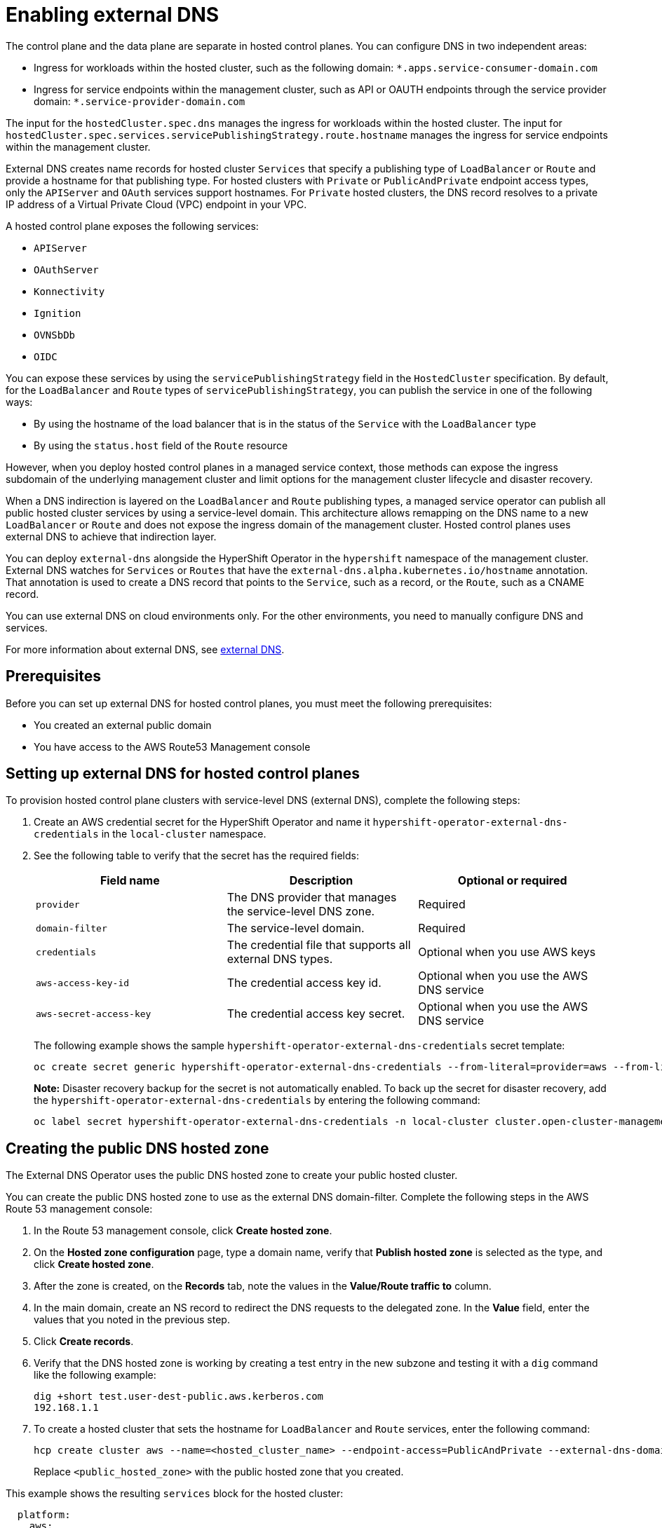 [#hosted-enable-ext-dns-aws]
= Enabling external DNS

The control plane and the data plane are separate in hosted control planes. You can configure DNS in two independent areas:

- Ingress for workloads within the hosted cluster, such as the following domain: `*.apps.service-consumer-domain.com`

- Ingress for service endpoints within the management cluster, such as API or OAUTH endpoints through the service provider domain: `*.service-provider-domain.com`

The input for the `hostedCluster.spec.dns` manages the ingress for workloads within the hosted cluster. The input for `hostedCluster.spec.services.servicePublishingStrategy.route.hostname` manages the ingress for service endpoints within the management cluster.

External DNS creates name records for hosted cluster `Services` that specify a publishing type of `LoadBalancer` or `Route` and provide a hostname for that publishing type. For hosted clusters with `Private` or `PublicAndPrivate` endpoint access types, only the `APIServer` and `OAuth` services support hostnames. For `Private` hosted clusters, the DNS record resolves to a private IP address of a Virtual Private Cloud (VPC) endpoint in your VPC.

A hosted control plane exposes the following services:

* `APIServer`
* `OAuthServer`
* `Konnectivity`
* `Ignition`
* `OVNSbDb`
* `OIDC`

You can expose these services by using the `servicePublishingStrategy` field in the `HostedCluster` specification. By default, for the `LoadBalancer` and `Route` types of `servicePublishingStrategy`, you can publish the service in one of the following ways:

* By using the hostname of the load balancer that is in the status of the `Service` with the `LoadBalancer` type
* By using the `status.host` field of the `Route` resource

However, when you deploy hosted control planes in a managed service context, those methods can expose the ingress subdomain of the underlying management cluster and limit options for the management cluster lifecycle and disaster recovery.

When a DNS indirection is layered on the `LoadBalancer` and `Route` publishing types, a managed service operator can publish all public hosted cluster services by using a service-level domain. This architecture allows remapping on the DNS name to a new `LoadBalancer` or `Route` and does not expose the ingress domain of the management cluster. Hosted control planes uses external DNS to achieve that indirection layer.

You can deploy `external-dns` alongside the HyperShift Operator in the `hypershift` namespace of the management cluster. External DNS watches for `Services` or `Routes` that have the `external-dns.alpha.kubernetes.io/hostname` annotation. That annotation is used to create a DNS record that points to the `Service`, such as a record, or the `Route`, such as a CNAME record.

You can use external DNS on cloud environments only. For the other environments, you need to manually configure DNS and services.

For more information about external DNS, see link:https://github.com/kubernetes-sigs/external-dns[external DNS].

[#external-dns-prereqs-aws]
== Prerequisites

Before you can set up external DNS for hosted control planes, you must meet the following prerequisites:

* You created an external public domain

* You have access to the AWS Route53 Management console

[#set-up-external-dns-aws]
== Setting up external DNS for hosted control planes

To provision hosted control plane clusters with service-level DNS (external DNS), complete the following steps:

. Create an AWS credential secret for the HyperShift Operator and name it `hypershift-operator-external-dns-credentials` in the `local-cluster` namespace.

. See the following table to verify that the secret has the required fields:

+
|===
| Field name | Description | Optional or required

| `provider`
| The DNS provider that manages the service-level DNS zone.
| Required

| `domain-filter`
| The service-level domain.
| Required

| `credentials`
| The credential file that supports all external DNS types.
| Optional when you use AWS keys

| `aws-access-key-id`
| The credential access key id.
| Optional when you use the AWS DNS service

| `aws-secret-access-key`
| The credential access key secret.
| Optional when you use the AWS DNS service
|===

+
The following example shows the sample `hypershift-operator-external-dns-credentials` secret template:

+
[source,bash]
----
oc create secret generic hypershift-operator-external-dns-credentials --from-literal=provider=aws --from-literal=domain-filter=<domain_name> --from-file=credentials=<path_to_aws_credentials_file> -n local-cluster
----

+
*Note:* Disaster recovery backup for the secret is not automatically enabled. To back up the secret for disaster recovery, add the `hypershift-operator-external-dns-credentials` by entering the following command:

+
[source,bash]
----
oc label secret hypershift-operator-external-dns-credentials -n local-cluster cluster.open-cluster-management.io/backup=""
----

[#create-public-dns-hosted-zone-aws]
== Creating the public DNS hosted zone

The External DNS Operator uses the public DNS hosted zone to create your public hosted cluster.

You can create the public DNS hosted zone to use as the external DNS domain-filter. Complete the following steps in the AWS Route 53 management console:

. In the Route 53 management console, click *Create hosted zone*.

. On the *Hosted zone configuration* page, type a domain name, verify that *Publish hosted zone* is selected as the type, and click *Create hosted zone*.

. After the zone is created, on the *Records* tab, note the values in the *Value/Route traffic to* column.

. In the main domain, create an NS record to redirect the DNS requests to the delegated zone. In the *Value* field, enter the values that you noted in the previous step.

. Click *Create records*.

. Verify that the DNS hosted zone is working by creating a test entry in the new subzone and testing it with a `dig` command like the following example:

+
----
dig +short test.user-dest-public.aws.kerberos.com
192.168.1.1
----

. To create a hosted cluster that sets the hostname for `LoadBalancer` and `Route` services, enter the following command:

+
----
hcp create cluster aws --name=<hosted_cluster_name> --endpoint-access=PublicAndPrivate --external-dns-domain=<public_hosted_zone> ...
----
+
Replace `<public_hosted_zone>` with the public hosted zone that you created.

This example shows the resulting `services` block for the hosted cluster:

[source,yaml]
----
  platform:
    aws:
      endpointAccess: PublicAndPrivate
...
  services:
  - service: APIServer
    servicePublishingStrategy:
      route:
        hostname: api-example.service-provider-domain.com
      type: Route
  - service: OAuthServer
    servicePublishingStrategy:
      route:
        hostname: oauth-example.service-provider-domain.com
      type: Route
  - service: Konnectivity
    servicePublishingStrategy:
      type: Route
  - service: Ignition
    servicePublishingStrategy:
      type: Route
----

The Control Plane Operator creates the `Services` and `Routes` resources and annotates them with the `external-dns.alpha.kubernetes.io/hostname` annotation. For `Services` and `Routes`, the Control Plane Operator uses a value of the `hostname` parameter in the `servicePublishingStrategy` field for the service endpoints. To create the DNS records, you can use a mechanism, such as the `external-dns` deployment.

You can configure service-level DNS indirection for public services only. You cannot set `hostname` for private services because they use the `hypershift.local` private zone.

The following table notes when it is valid to set `hostname` for a service and endpoint combination:

|===
|Service |Public |PublicAndPrivate |Private

|`APIServer`
|Y
|Y
|N

|`OAuthServer`
|Y
|Y
|N

|`Konnectivity`
|Y
|N
|N

|`Ignition`
|Y
|N
|N
|===

[#deploy-cluster-cli-external-dns-aws]
== Deploying a cluster by using the command line interface and external DNS

To create a hosted cluster by using the `PublicAndPrivate` or `Public` publishing strategy, you must have the following artifacts configured in your management cluster:

* The public DNS hosted zone
* The External DNS Operator
* The HyperShift Operator

To deploy a hosted cluster by using the command line interface, complete the following steps:

. To access your management cluster, enter the following command:

+
[source,bash]
----
export KUBECONFIG=<path_to_management_cluster_kubeconfig>
----

. Verify that the External DNS Operator is running by entering the following command:

//lahinson - june 2024 - replace hypershift command here?

+
[source,bash]
----
oc get pod -n hypershift -lapp=external-dns
----

+
See the following example output:

+
----
NAME                            READY   STATUS    RESTARTS   AGE
external-dns-7c89788c69-rn8gp   1/1     Running   0          40s
----

//lahinson - june 2024 - replace hypershift create command here

. To create a hosted cluster by using external DNS, enter the following command:

+
[source,bash]
----
hypershift create cluster aws \
    --aws-creds <path_to_aws_credentials_file> \ <1>
    --instance-type <instance_type> \ <2>
    --region <region> \ <3>
    --auto-repair \
    --generate-ssh \
    --name <hosted_cluster_name> \ <4>
    --namespace clusters \
    --base-domain <service_consumer_domain> \ <5>
    --node-pool-replicas <node_replica_count> \ <6>
    --pull-secret <path_to_your_pull_secret> \ <7>
    --release-image quay.io/openshift-release-dev/ocp-release:<ocp_release_image> \ <8>
    --external-dns-domain=<service_provider_domain> \ <9>
    --endpoint-access=PublicAndPrivate <10>
----

+
<1> Specify the path to your AWS credentials file, for example, `/user/name/.aws/credentials`.
<2> Specify the instance type, for example, `m6i.xlarge`.
<3> Specify the AWS region, for example, `us-east-1`.
<4> Specify your hosted cluster name, for example, `my-external-aws`.
<5> Specify the public hosted zone that the service consumer owns, for example, `service-consumer-domain.com`.
<6> Specify the node replica count, for example, `2`.
<7> Specify the path to your pull secret file.
<8> Specify the supported {ocp-short} version that you want to use, for example, `4.14.0-x86_64`.
<9> Specify the public hosted zone that the service provider owns, for example, `service-provider-domain.com`.
<10> Set as `PublicAndPrivate`. You can use external DNS with `Public` or `PublicAndPrivate` configurations only.
